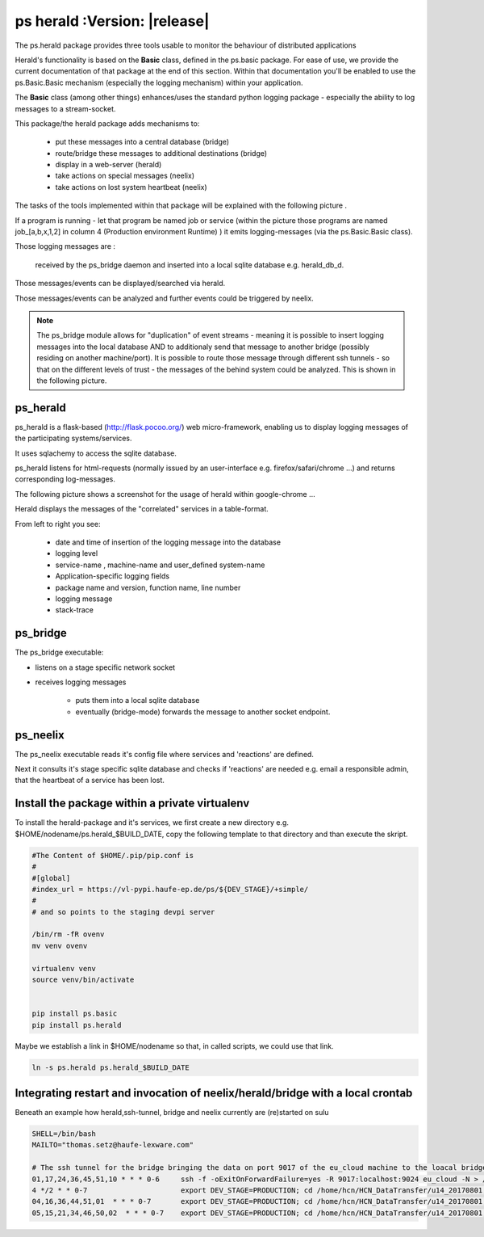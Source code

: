 ps herald  :Version: |release|
==============================




The ps.herald  package provides three tools usable to monitor the behaviour of distributed applications

Herald's functionality is based on the **Basic** class, defined in the ps.basic package. For ease of use, we provide the
current documentation of that package at the end of this section. Within that documentation you'll  be enabled to use the 
ps.Basic.Basic   mechanism (especially the logging mechanism) within your application.

The **Basic** class (among other things) enhances/uses the standard python logging package - especially  the ability to log messages
to a stream-socket.

This package/the herald package adds mechanisms to:

                - put these messages into a central database (bridge)
                - route/bridge  these messages to additional destinations (bridge)
                - display in a web-server (herald)
                - take actions on special messages (neelix)
                - take actions on lost system heartbeat (neelix)



The tasks of the tools implemented within that package will be explained with the following picture .



.. image:: Jenkins_on_DEV_STAGES.png



If a program is running - let that program be named job or service (within the picture those programs are 
named job_[a,b,x,1,2] in column 4 (Production environment Runtime) ) it emits logging-messages (via the ps.Basic.Basic class).

Those logging messages are :

     received by the ps_bridge daemon and inserted into a local sqlite database e.g. herald_db_d.
    
Those messages/events can be displayed/searched via herald. 

Those messages/events can be analyzed and further events could be triggered by neelix. 
 

.. note::
    
        The ps_bridge module allows for "duplication" of event streams - meaning it is possible to insert 
        logging messages into the local database AND to additionaly send that message to another bridge 
        (possibly residing on another machine/port). It is possible to route those message through 
        different ssh tunnels - so that on the different levels of trust - the messages of the behind 
        system could be analyzed. This is shown in the following picture.


.. image:: secure_network.png



ps_herald
---------
ps_herald is  a flask-based (http://flask.pocoo.org/)  web micro-framework, enabling us to display 
logging messages of the participating systems/services. 

It uses sqlachemy to access the sqlite database.


ps_herald listens for html-requests (normally issued by an user-interface  e.g. firefox/safari/chrome ...)
and returns corresponding log-messages.

The following picture shows a screenshot for the usage of  herald within google-chrome ...


.. image:: logging.png


Herald displays the messages of the "correlated" services in a table-format. 

From left to right you see:

   - date and time of insertion of the logging message into the database
   - logging level
   - service-name , machine-name and user_defined system-name
   - Application-specific logging fields
   - package name and version, function name, line number
   - logging message
   - stack-trace



ps_bridge
---------

The ps_bridge executable:

-  listens on a stage specific network socket 
-  receives logging messages 

    - puts them into a local sqlite database
    - eventually (bridge-mode) forwards the message to another socket endpoint. 




ps_neelix
---------

The ps_neelix executable  reads it's config file where services and 
'reactions' are defined.

Next it consults it's stage specific sqlite database and checks if 
'reactions' are needed e.g. email a responsible admin, that the 
heartbeat of a service has been lost.




Install the package within a private virtualenv
-----------------------------------------------


To install the herald-package and it's services, we first create a new directory e.g. 
$HOME/nodename/ps.herald_$BUILD_DATE, copy the following template to that directory and
than execute the skript.


.. code-block:: bash

    #The Content of $HOME/.pip/pip.conf is
    #
    #[global]
    #index_url = https://vl-pypi.haufe-ep.de/ps/${DEV_STAGE}/+simple/
    #
    # and so points to the staging devpi server

    /bin/rm -fR ovenv
    mv venv ovenv

    virtualenv venv
    source venv/bin/activate


    pip install ps.basic
    pip install ps.herald


Maybe  we establish a link in $HOME/nodename so that, in called scripts, we could use that link.

.. code-block:: bash
  
    ln -s ps.herald ps.herald_$BUILD_DATE




Integrating restart and invocation of neelix/herald/bridge with a local crontab
-------------------------------------------------------------------------------

Beneath an example how herald,ssh-tunnel, bridge and neelix currently 
are (re)started on sulu

.. code-block:: bash

  SHELL=/bin/bash
  MAILTO="thomas.setz@haufe-lexware.com"

  # The ssh tunnel for the bridge bringing the data on port 9017 of the eu_cloud machine to the loacal bridge 
  01,17,24,36,45,51,10 * * * 0-6     ssh -f -oExitOnForwardFailure=yes -R 9017:localhost:9024 eu_cloud -N > /home/hcn/ssh_tunnel.log  2>&1
  4 */2 * * 0-7                      export DEV_STAGE=PRODUCTION; cd /home/hcn/HCN_DataTransfer/u14_20170801; source venv/bin/activate && ps_neelix                      > neelix.log 2>&1
  04,16,36,44,51,01  * * * 0-7       export DEV_STAGE=PRODUCTION; cd /home/hcn/HCN_DataTransfer/u14_20170801; source venv/bin/activate && ps.herald                      > herald.log 2>&1
  05,15,21,34,46,50,02  * * * 0-7    export DEV_STAGE=PRODUCTION; cd /home/hcn/HCN_DataTransfer/u14_20170801; source venv/bin/activate && ps_bridge -s 1309600 -r 1024   > bridge.log 2>&1



